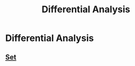 #+title: Differential Analysis
#+roam_alias: "Differential Analysis"
#+roam_tags: "Differential Analysis" "Lecture"
* Differential Analysis
** [[file:Set.org][Set]]
